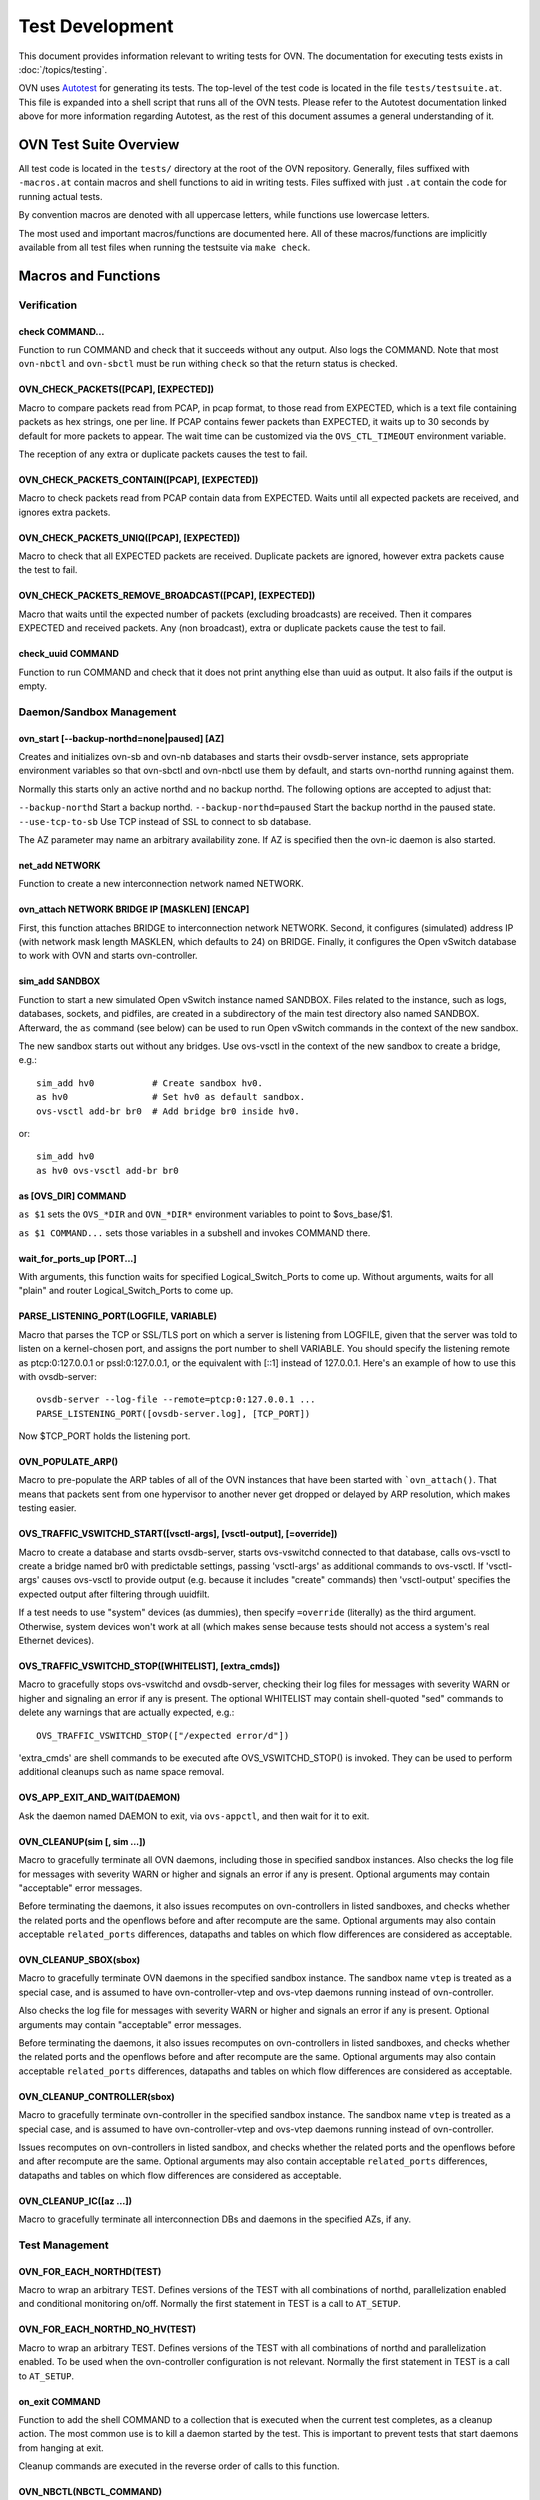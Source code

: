 ..
      Licensed under the Apache License, Version 2.0 (the "License"); you may
      not use this file except in compliance with the License. You may obtain
      a copy of the License at

          http://www.apache.org/licenses/LICENSE-2.0

      Unless required by applicable law or agreed to in writing, software
      distributed under the License is distributed on an "AS IS" BASIS, WITHOUT
      WARRANTIES OR CONDITIONS OF ANY KIND, either express or implied. See the
      License for the specific language governing permissions and limitations
      under the License.

      Convention for heading levels in OVN documentation:

      =======  Heading 0 (reserved for the title in a document)
      -------  Heading 1
      ~~~~~~~  Heading 2
      +++++++  Heading 3
      '''''''  Heading 4

      Avoid deeper levels because they do not render well.

================
Test Development
================

This document provides information relevant to writing tests for OVN. The
documentation for executing tests exists in :doc:`/topics/testing`.

OVN uses `Autotest <https://www.gnu.org/software/autoconf/manual/autoconf-2.68/html_node/Using-Autotest.html#Using-Autotest>`_
for generating its tests. The top-level of the test code is located in the
file ``tests/testsuite.at``. This file is expanded into a shell script that
runs all of the OVN tests. Please refer to the Autotest documentation linked
above for more information regarding Autotest, as the rest of this document
assumes a general understanding of it.

OVN Test Suite Overview
-----------------------

All test code is located in the ``tests/`` directory at the root of the OVN
repository. Generally, files suffixed with ``-macros.at`` contain macros and
shell functions to aid in writing tests. Files suffixed with just ``.at``
contain the code for running actual tests.

By convention macros are denoted with all uppercase letters, while functions
use lowercase letters.

The most used and important macros/functions are documented here. All of
these macros/functions are implicitly available from all test files when
running the testsuite via ``make check``.

Macros and Functions
--------------------

Verification
~~~~~~~~~~~~

check COMMAND...
++++++++++++++++

Function to run COMMAND and check that it succeeds without any output. Also
logs the COMMAND. Note that most ``ovn-nbctl`` and ``ovn-sbctl`` must be run
withing ``check`` so that the return status is checked.

OVN_CHECK_PACKETS([PCAP], [EXPECTED])
+++++++++++++++++++++++++++++++++++++

Macro to compare packets read from PCAP, in pcap format, to those read from
EXPECTED, which is a text file containing packets as hex strings, one per line.
If PCAP contains fewer packets than EXPECTED, it waits up to 30 seconds by
default for more packets to appear. The wait time can be customized via the
``OVS_CTL_TIMEOUT`` environment variable.

The reception of any extra or duplicate packets causes the test to fail.

OVN_CHECK_PACKETS_CONTAIN([PCAP], [EXPECTED])
+++++++++++++++++++++++++++++++++++++++++++++

Macro to check packets read from PCAP contain data from EXPECTED. Waits until
all expected packets are received, and ignores extra packets.

OVN_CHECK_PACKETS_UNIQ([PCAP], [EXPECTED])
++++++++++++++++++++++++++++++++++++++++++

Macro to check that all EXPECTED packets are received. Duplicate packets are
ignored, however extra packets cause the test to fail.

OVN_CHECK_PACKETS_REMOVE_BROADCAST([PCAP], [EXPECTED])
++++++++++++++++++++++++++++++++++++++++++++++++++++++

Macro that waits until the expected number of packets (excluding broadcasts)
are received. Then it compares EXPECTED and received packets. Any (non
broadcast), extra or duplicate packets cause the test to fail.

check_uuid COMMAND
++++++++++++++++++

Function to run COMMAND and check that it does not print anything else than
uuid as output. It also fails if the output is empty.

Daemon/Sandbox Management
~~~~~~~~~~~~~~~~~~~~~~~~~

ovn_start [--backup-northd=none|paused] [AZ]
++++++++++++++++++++++++++++++++++++++++++++

Creates and initializes ovn-sb and ovn-nb databases and starts their
ovsdb-server instance, sets appropriate environment variables so that ovn-sbctl
and ovn-nbctl use them by default, and starts ovn-northd running against them.

Normally this starts only an active northd and no backup northd. The following
options are accepted to adjust that:

``--backup-northd``         Start a backup northd.
``--backup-northd=paused``  Start the backup northd in the paused state.
``--use-tcp-to-sb``         Use TCP instead of SSL to connect to sb database.

The AZ parameter may name an arbitrary availability zone. If AZ is specified
then the ovn-ic daemon is also started.

net_add NETWORK
+++++++++++++++

Function to create a new interconnection network named NETWORK.

ovn_attach NETWORK BRIDGE IP [MASKLEN] [ENCAP]
++++++++++++++++++++++++++++++++++++++++++++++

First, this function attaches BRIDGE to interconnection network NETWORK.
Second, it configures (simulated) address IP (with network mask length MASKLEN,
which defaults to 24) on BRIDGE. Finally, it configures the Open vSwitch
database to work with OVN and starts ovn-controller.

sim_add SANDBOX
+++++++++++++++

Function to start a new simulated Open vSwitch instance named SANDBOX. Files
related to the instance, such as logs, databases, sockets, and pidfiles, are
created in a subdirectory of the main test directory also named
SANDBOX. Afterward, the ``as`` command (see below) can be used to run Open
vSwitch commands in the context of the new sandbox.

The new sandbox starts out without any bridges. Use ovs-vsctl in the context of
the new sandbox to create a bridge, e.g.::

    sim_add hv0           # Create sandbox hv0.
    as hv0                # Set hv0 as default sandbox.
    ovs-vsctl add-br br0  # Add bridge br0 inside hv0.

or::

     sim_add hv0
     as hv0 ovs-vsctl add-br br0

as [OVS_DIR] COMMAND
++++++++++++++++++++

``as $1`` sets the ``OVS_*DIR`` and ``OVN_*DIR*`` environment variables to
point to $ovs_base/$1.

``as $1 COMMAND...`` sets those variables in a subshell and invokes COMMAND
there.

wait_for_ports_up [PORT...]
+++++++++++++++++++++++++++

With arguments, this function waits for specified Logical_Switch_Ports to come
up. Without arguments, waits for all "plain" and router Logical_Switch_Ports to
come up.

PARSE_LISTENING_PORT(LOGFILE, VARIABLE)
+++++++++++++++++++++++++++++++++++++++

Macro that parses the TCP or SSL/TLS port on which a server is listening from
LOGFILE, given that the server was told to listen on a kernel-chosen port, and
assigns the port number to shell VARIABLE. You should specify the listening
remote as ptcp:0:127.0.0.1 or pssl:0:127.0.0.1, or the equivalent with [::1]
instead of 127.0.0.1. Here's an example of how to use this with ovsdb-server::

    ovsdb-server --log-file --remote=ptcp:0:127.0.0.1 ...
    PARSE_LISTENING_PORT([ovsdb-server.log], [TCP_PORT])

Now $TCP_PORT holds the listening port.

OVN_POPULATE_ARP()
++++++++++++++++++

Macro to pre-populate the ARP tables of all of the OVN instances that have been
started with ```ovn_attach()``. That means that packets sent from one
hypervisor to another never get dropped or delayed by ARP resolution, which
makes testing easier.

OVS_TRAFFIC_VSWITCHD_START([vsctl-args], [vsctl-output], [=override])
+++++++++++++++++++++++++++++++++++++++++++++++++++++++++++++++++++++

Macro to create a database and starts ovsdb-server, starts ovs-vswitchd
connected to that database, calls ovs-vsctl to create a bridge named br0 with
predictable settings, passing 'vsctl-args' as additional commands to
ovs-vsctl. If 'vsctl-args' causes ovs-vsctl to provide output (e.g. because it
includes "create" commands) then 'vsctl-output' specifies the expected output
after filtering through uuidfilt.

If a test needs to use "system" devices (as dummies), then specify
``=override`` (literally) as the third argument. Otherwise, system devices
won't work at all (which makes sense because tests should not access a system's
real Ethernet devices).

OVS_TRAFFIC_VSWITCHD_STOP([WHITELIST], [extra_cmds])
++++++++++++++++++++++++++++++++++++++++++++++++++++

Macro to gracefully stops ovs-vswitchd and ovsdb-server, checking their log
files for messages with severity WARN or higher and signaling an error if any
is present. The optional WHITELIST may contain shell-quoted "sed" commands to
delete any warnings that are actually expected, e.g.::

    OVS_TRAFFIC_VSWITCHD_STOP(["/expected error/d"])

'extra_cmds' are shell commands to be executed afte OVS_VSWITCHD_STOP() is
invoked. They can be used to perform additional cleanups such as name space
removal.

OVS_APP_EXIT_AND_WAIT(DAEMON)
+++++++++++++++++++++++++++++

Ask the daemon named DAEMON to exit, via ``ovs-appctl``, and then wait for it
to exit.

OVN_CLEANUP(sim [, sim ...])
++++++++++++++++++++++++++++

Macro to gracefully terminate all OVN daemons, including those in specified
sandbox instances. Also checks the log file for messages with severity WARN or
higher and signals an error if any is present. Optional arguments may contain
"acceptable" error messages.

Before terminating the daemons, it also issues recomputes on ovn-controllers in
listed sandboxes, and checks whether the related ports and the openflows before
and after recompute are the same. Optional arguments may also contain
acceptable ``related_ports`` differences, datapaths and tables on which flow
differences are considered as acceptable.

OVN_CLEANUP_SBOX(sbox)
++++++++++++++++++++++

Macro to gracefully terminate OVN daemons in the specified sandbox instance.
The sandbox name ``vtep`` is treated as a special case, and is assumed to have
ovn-controller-vtep and ovs-vtep daemons running instead of ovn-controller.

Also checks the log file for messages with severity WARN or
higher and signals an error if any is present. Optional arguments may contain
"acceptable" error messages.

Before terminating the daemons, it also issues recomputes on ovn-controllers in
listed sandboxes, and checks whether the related ports and the openflows before
and after recompute are the same. Optional arguments may also contain
acceptable ``related_ports`` differences, datapaths and tables on which flow
differences are considered as acceptable.

OVN_CLEANUP_CONTROLLER(sbox)
++++++++++++++++++++++++++++

Macro to gracefully terminate ovn-controller in the specified sandbox
instance. The sandbox name ``vtep`` is treated as a special case, and is
assumed to have ovn-controller-vtep and ovs-vtep daemons running instead of
ovn-controller.

Issues recomputes on ovn-controllers in listed sandbox, and checks whether the
related ports and the openflows before and after recompute are the same.
Optional arguments may also contain acceptable ``related_ports`` differences,
datapaths and tables on which flow differences are considered as acceptable.

OVN_CLEANUP_IC([az ...])
++++++++++++++++++++++++

Macro to gracefully terminate all interconnection DBs and daemons in the
specified AZs, if any.

Test Management
~~~~~~~~~~~~~~~

OVN_FOR_EACH_NORTHD(TEST)
+++++++++++++++++++++++++

Macro to wrap an arbitrary TEST. Defines versions of the TEST with all
combinations of northd, parallelization enabled and conditional monitoring
on/off. Normally the first statement in TEST is a call to ``AT_SETUP``.

OVN_FOR_EACH_NORTHD_NO_HV(TEST)
+++++++++++++++++++++++++++++++

Macro to wrap an arbitrary TEST. Defines versions of the TEST with all
combinations of northd and parallelization enabled. To be used when the
ovn-controller configuration is not relevant. Normally the first statement in
TEST is a call to ``AT_SETUP``.

on_exit COMMAND
+++++++++++++++

Function to add the shell COMMAND to a collection that is executed when the
current test completes, as a cleanup action. The most common use is to kill a
daemon started by the test. This is important to prevent tests that start
daemons from hanging at exit.

Cleanup commands are executed in the reverse order of calls to this function.

OVN_NBCTL(NBCTL_COMMAND)
++++++++++++++++++++++++

Macro to add NBCTL_COMMAND to list of commands to be run by the
``RUN_OVN_NBCTL`` macro.

RUN_OVN_NBCTL()
+++++++++++++++

Macro to execute a list of commands built by the ``OVN_NBCTL`` macro. The list
of commands is executed in a single invocation of ``ovn-nbctl``

OVS_VSCTL(VSCTL_COMMAND)
++++++++++++++++++++++++

Macro to add VSCTL_COMMAND to list of commands to be run by ``RUN_OVS_VSCTL``.

RUN_OVS_VSCTL()
+++++++++++++++

Macro to execute the list of commands built by the ``OVS_VSCTL`` macro. The
list of commands is executed in a single invocation of ``ovs-vsctl``.

OVS_WAIT_FOR_OUTPUT(COMMAND, EXIT-STATUS, STDOUT, STDERR)
+++++++++++++++++++++++++++++++++++++++++++++++++++++++++

Executes shell COMMAND in a loop until it exits with status EXIT-STATUS, prints
STDOUT on stdout, and prints STDERR on stderr. If this doesn't happen within a
reasonable time limit, then the test fails.

There is an ``OVS_WAIT_FOR_OUTPUT_UNQUOTED`` version of this macro that expands
shell ``$variables``, ``$(command)``, and so on.  The plain version does not

OVS_WAIT_UNTIL(COMMAND[, IF-FAILED])
++++++++++++++++++++++++++++++++++++

Macro that executes shell COMMAND in a loop until it returns zero return code.
If COMMAND does not return zero code within reasonable time limit, then the
test fails. In that case, runs IF-FAILED before exiting.

OVS_WAIT_WHILE(COMMAND[, IF-FAILED])
++++++++++++++++++++++++++++++++++++

Macro that executes shell COMMAND in a loop until it returns non-zero return
code. If COMMAND does not return non-zero code within reasonable time limit,
then the test fails. In that case, runs IF-FAILED before exiting.

OVS_WAIT_UNTIL_EQUAL(COMMAND, OUTPUT)
+++++++++++++++++++++++++++++++++++++

Macro that executes shell COMMAND in a loop until it returns zero and the
output equals OUTPUT. If COMMAND does not return zero or a desired output
within a reasonable time limit, fails the test.
